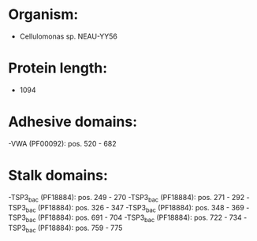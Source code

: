 * Organism:
- Cellulomonas sp. NEAU-YY56
* Protein length:
- 1094
* Adhesive domains:
-VWA (PF00092): pos. 520 - 682
* Stalk domains:
-TSP3_bac (PF18884): pos. 249 - 270
-TSP3_bac (PF18884): pos. 271 - 292
-TSP3_bac (PF18884): pos. 326 - 347
-TSP3_bac (PF18884): pos. 348 - 369
-TSP3_bac (PF18884): pos. 691 - 704
-TSP3_bac (PF18884): pos. 722 - 734
-TSP3_bac (PF18884): pos. 759 - 775

